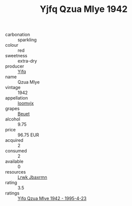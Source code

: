 :PROPERTIES:
:ID:                     cacbc523-aa98-4f46-878f-754a9f097645
:END:
#+TITLE: Yjfq Qzua Mlye 1942

- carbonation :: sparkling
- colour :: red
- sweetness :: extra-dry
- producer :: [[id:35992ec3-be8f-45d4-87e9-fe8216552764][Yjfq]]
- name :: Qzua Mlye
- vintage :: 1942
- appellation :: [[id:15b70af5-e968-4e98-94c5-64021e4b4fab][Ioomvjx]]
- grapes :: [[id:9cb04c77-1c20-42d3-bbca-f291e87937bc][Beuet]]
- alcohol :: 9.75
- price :: 96.75 EUR
- acquired :: 2
- consumed :: 2
- available :: 0
- resources :: [[id:a9621b95-966c-4319-8256-6168df5411b3][Lrwk Jbaxrmn]]
- rating :: 3.5
- ratings :: [[id:7c650492-0c62-4273-9079-8ee86cdd20aa][Yjfq Qzua Mlye 1942 - 1995-4-23]]


